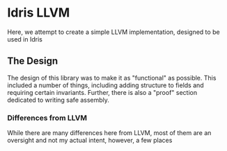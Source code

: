 * Idris LLVM
Here, we attempt to create a simple LLVM implementation, designed to be used in Idris

** The Design
The design of this library was to make it as "functional" as possible.
This included a number of things, including adding structure to fields and requiring certain invariants.
Further, there is also a "proof" section dedicated to writing safe assembly.

*** Differences from LLVM
While there are many differences here from LLVM, most of them are an oversight and not my actual intent, however, a few places
